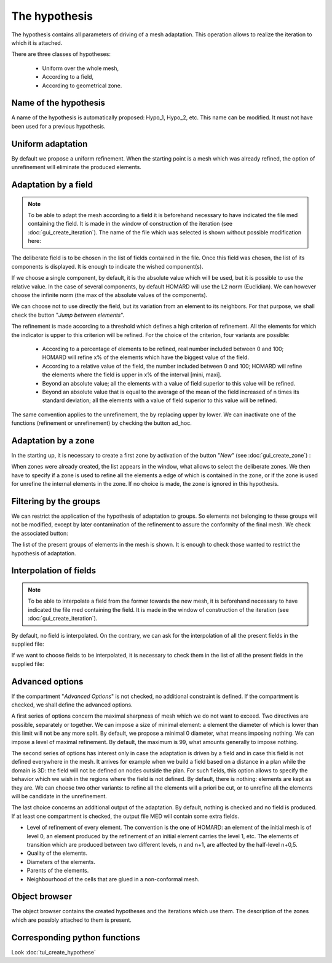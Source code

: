 .. _gui_create_hypothese:

The hypothesis
##############
.. index:: single: hypothesis

The hypothesis contains all parameters of driving of a mesh adaptation. This operation allows to realize the iteration to which it is attached.

There are three classes of hypotheses:

  - Uniform over the whole mesh,
  - According to a field,
  - According to geometrical zone.

.. image:: images/create_hypothese_1.png
   :align: center


Name of the hypothesis
**********************
A name of the hypothesis is automatically proposed: Hypo_1, Hypo_2, etc. This name can be modified. It must not have been used for a previous hypothesis.

Uniform adaptation
******************
By default we propose a uniform refinement. When the starting point is a mesh which was already refined, the option of unrefinement will eliminate the produced elements.

Adaptation by a field
*********************

.. note::
  To be able to adapt the mesh according to a field it is beforehand necessary to have indicated the file med containing the field. It is made in the window of construction of the iteration (see :doc:`gui_create_iteration`). The name of the file which was selected is shown without possible modification here:

.. image:: images/create_hypothese_ch_1.png
   :align: center

The deliberate field is to be chosen in the list of fields contained in the file.
Once this field was chosen, the list of its components is displayed. It is enough to indicate the wished component(s).

If we choose a single component, by default, it is the absolute value which will be used, but it is possible to use the relative value. In the case of several components, by default HOMARD will use the L2 norm (Euclidian). We can however choose the infinite norm (the max of the absolute values of the components).

We can choose not to use directly the field, but its variation from an element to its neighbors. For that purpose, we shall check the button "*Jump between elements*".

.. image:: images/create_hypothese_ch_2.png
   :align: center

The refinement is made according to a threshold which defines a high criterion of refinement. All the elements for which the indicator is upper to this criterion will be refined.
For the choice of the criterion, four variants are possible:

  - According to a percentage of elements to be refined, real number included between 0 and 100; HOMARD will refine x% of the elements which have the biggest value of the field.
  - According to a relative value of the field, the number included between 0 and 100; HOMARD will refine the elements where the field is upper in x% of the interval [mini, maxi].
  - Beyond an absolute value; all the elements with a value of field superior to this value will be refined.
  - Beyond an absolute value that is equal to the average of the mean of the field increased of n times its standard deviation; all the elements with a value of field superior to this value will be refined.

The same convention applies to the unrefinement, the by replacing upper by lower. We can inactivate one of the functions (refinement or unrefinement) by checking the button ad_hoc.

.. image:: images/create_hypothese_ch_3.png
   :align: center


Adaptation by a zone
********************
.. index:: single: zone

In the starting up, it is necessary to create a first zone by activation of the button "*New*" (see :doc:`gui_create_zone`) :

.. image:: images/create_hypothese_zo_1.png
   :align: center

When zones were already created, the list appears in the window, what allows to select the deliberate zones. We then have to specify if a zone is used to refine all the elements a edge of which is contained in the zone, or if the zone is used for unrefine the internal elements in the zone. If no choice is made, the zone is ignored in this hypothesis.

.. image:: images/create_hypothese_zo_2.png
   :align: center


Filtering by the groups
***********************
.. index:: single: group

We can restrict the application of the hypothesis of adaptation to groups. So elements not belonging to these groups will not be modified, except by later contamination of the refinement to assure the conformity of the final mesh.
We check the associated button:

.. image:: images/create_hypothese_gr_1.png
   :align: center

The list of the present groups of elements in the mesh is shown. It is enough to check those wanted to restrict the hypothesis of adaptation.

.. image:: images/create_hypothese_gr_2.png
   :align: center


Interpolation of fields
***********************
.. index:: single: interpolation

.. note::
  To be able to interpolate a field from the former towards the new mesh, it is beforehand necessary to have indicated the file med containing the field. It is made in the window of construction of the iteration (see :doc:`gui_create_iteration`).

By default, no field is interpolated. On the contrary, we can ask for the interpolation of all the present fields in the supplied file:

.. image:: images/create_hypothese_ch_4.png
   :align: center

If we want to choose fields to be interpolated, it is necessary to check them in the list of all the present fields in the supplied file:

.. image:: images/create_hypothese_ch_5.png
   :align: center


Advanced options
****************
If the compartment "*Advanced Options*" is not checked, no additional constraint is defined.
If the compartment is checked, we shall define the advanced options.

A first series of options concern the maximal sharpness of mesh which we do not want to exceed. Two directives are possible, separately or together. We can impose a size of minimal element: a element the diameter of which is lower than this limit will not be any more split. By default, we propose a minimal 0 diameter, what means imposing nothing. We can impose a level of maximal refinement. By default, the maximum is 99, what amounts generally to impose nothing.

The second series of options has interest only in case the adaptation is driven by a field and in case this field is not defined everywhere in the mesh. It arrives for example when we build a field based on a distance in a plan while the domain is 3D: the field will not be defined on nodes outside the plan. For such fields, this option allows to specify the behavior which we wish in the regions where the field is not defined. By default, there is nothing: elements are kept as they are. We can choose two other variants: to refine all the elements will a priori be cut, or to unrefine all the elements will be candidate in the unrefinement.

The last choice concerns an additional output of the adaptation. By default, nothing is checked and no field is produced. If at least one compartment is checked, the output file MED will contain some extra fields.

- Level of refinement of every element. The convention is the one of HOMARD: an element of the initial mesh is of level 0, an element produced by the refinement of an initial element carries the level 1, etc. The elements of transition which are produced between two different levels, n and n+1, are affected by the half-level n+0,5.
- Quality of the elements.
- Diameters of the elements.
- Parents of the elements.
- Neighbourhood of the cells that are glued in a non-conformal mesh.

.. image:: images/create_hypothese_av_1.png
   :align: center

Object browser
**************
.. index:: single: object browser

The object browser contains the created hypotheses and the iterations which use them. The description of the zones which are possibly attached to them is present.

.. image:: images/create_hypothese_2.png
   :align: center



Corresponding python functions
******************************
Look :doc:`tui_create_hypothese`
